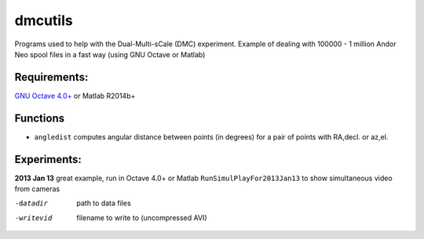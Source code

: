 =========
dmcutils
=========

Programs used to help with the Dual-Multi-sCale (DMC) experiment.
Example of dealing with 100000 - 1 million Andor Neo spool files in a fast way (using GNU Octave or Matlab)

Requirements:
=============
`GNU Octave 4.0+ <http://www.gnu.org/software/octave/>`_ or Matlab R2014b+

Functions
=========
* ``angledist`` computes angular distance between points (in degrees) for a pair of points with RA,decl. or az,el.

Experiments:
============

**2013 Jan 13** great example, run in Octave 4.0+ or Matlab
``RunSimulPlayFor2013Jan13`` to show simultaneous video from cameras

-datadir       path to data files
-writevid      filename to write to (uncompressed AVI)